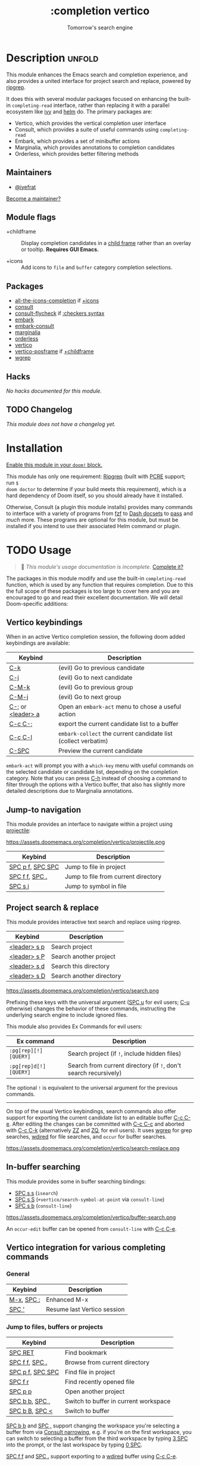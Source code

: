#+title:    :completion vertico
#+subtitle: Tomorrow's search engine
#+created:  July 25, 2021
#+since:    21.12.0 (#4664)

* Description :unfold:
This module enhances the Emacs search and completion experience, and also
provides a united interface for project search and replace, powered by [[https://github.com/BurntSushi/ripgrep/][ripgrep]].

It does this with several modular packages focused on enhancing the built-in
~completing-read~ interface, rather than replacing it with a parallel ecosystem
like [[doom-package:][ivy]] and [[doom-package:][helm]] do. The primary packages are:

- Vertico, which provides the vertical completion user interface
- Consult, which provides a suite of useful commands using ~completing-read~
- Embark, which provides a set of minibuffer actions
- Marginalia, which provides annotations to completion candidates
- Orderless, which provides better filtering methods

** Maintainers
- [[doom-user:][@iyefrat]]

[[doom-contrib-maintainer:][Become a maintainer?]]

** Module flags
- +childframe ::
  Display completion candidates in a [[https://www.gnu.org/software/emacs/manual/html_node/elisp/Child-Frames.html][child frame]] rather than an overlay or
  tooltip. *Requires GUI Emacs.*

- +icons ::
  Add icons to =file= and =buffer= category completion selections.

** Packages
- [[doom-package:][all-the-icons-completion]] if [[doom-module:][+icons]]
- [[doom-package:][consult]]
- [[doom-package:][consult-flycheck]] if [[doom-module:][:checkers syntax]]
- [[doom-package:][embark]]
- [[doom-package:][embark-consult]]
- [[doom-package:][marginalia]]
- [[doom-package:][orderless]]
- [[doom-package:][vertico]]
- [[doom-package:][vertico-posframe]] if [[doom-module:][+childframe]]
- [[doom-package:][wgrep]]

** Hacks
/No hacks documented for this module./

** TODO Changelog
# This section will be machine generated. Don't edit it by hand.
/This module does not have a changelog yet./

* Installation
[[id:01cffea4-3329-45e2-a892-95a384ab2338][Enable this module in your ~doom!~ block.]]

This module has only one requirement: [[https://github.com/BurntSushi/ripgrep][Ripgrep]] (built with [[https://www.pcre.org/][PCRE]] support; run ~$
doom doctor~ to determine if your build meets this requirement), which is a hard
dependency of Doom itself, so you should already have it installed.

Otherwise, Consult (a plugin this module installs) provides many commands to
interface with a variety of programs from [[https://github.com/junegunn/fzf][fzf]] to [[https://kapeli.com/dash][Dash docsets]] to [[https://www.passwordstore.org/][pass]] and /much/
more. These programs are optional for this module, but must be installed if you
intend to use their associated Helm command or plugin.

* TODO Usage
#+begin_quote
 🔨 /This module's usage documentation is incomplete./ [[doom-contrib-module:][Complete it?]]
#+end_quote

The packages in this module modify and use the built-in ~completing-read~
function, which is used by any function that requires completion. Due to this
the full scope of these packages is too large to cover here and you are
encouraged to go and read their excellent documentation. We will detail
Doom-specific additions:

** Vertico keybindings
When in an active Vertico completion session, the following doom added
keybindings are available:

| Keybind           | Description                                                    |
|-------------------+----------------------------------------------------------------|
| [[kbd:][C-k]]               | (evil) Go to previous candidate                                |
| [[kbd:][C-j]]               | (evil) Go to next candidate                                    |
| [[kbd:][C-M-k]]             | (evil) Go to previous group                                    |
| [[kbd:][C-M-j]]             | (evil) Go to next group                                        |
| [[kbd:][C-;]] or [[kbd:][<leader> a]] | Open an ~embark-act~ menu to chose a useful action             |
| [[kbd:][C-c C-;]]           | export the current candidate list to a buffer                  |
| [[kbd:][C-c C-l]]           | ~embark-collect~ the current candidate list (collect verbatim) |
| [[kbd:][C-SPC]]             | Preview the current candidate                                  |

~embark-act~ will prompt you with a =which-key= menu with useful commands on the
selected candidate or candidate list, depending on the completion category. Note
that you can press [[kbd:][C-h]] instead of choosing a command to filter through the
options with a Vertico buffer, that also has slightly more detailed descriptions
due to Marginalia annotations.

** Jump-to navigation
This module provides an interface to navigate within a project using
[[doom-package:][projectile]]:

https://assets.doomemacs.org/completion/vertico/projectile.png

| Keybind          | Description                         |
|------------------+-------------------------------------|
| [[kbd:][SPC p f]], [[kbd:][SPC SPC]] | Jump to file in project             |
| [[kbd:][SPC f f]], [[kbd:][SPC .]]   | Jump to file from current directory |
| [[kbd:][SPC s i]]          | Jump to symbol in file              |

** Project search & replace
This module provides interactive text search and replace using ripgrep.

| Keybind | Description              |
|---------+--------------------------|
| [[kbd:][<leader> s p]] | Search project           |
| [[kbd:][<leader> s P]] | Search another project   |
| [[kbd:][<leader> s d]] | Search this directory    |
| [[kbd:][<leader> s D]] | Search another directory |

https://assets.doomemacs.org/completion/vertico/search.png

Prefixing these keys with the universal argument ([[kbd:][SPC u]] for evil users; [[kbd:][C-u]]
otherwise) changes the behavior of these commands, instructing the underlying
search engine to include ignored files.

This module also provides Ex Commands for evil users:
| Ex command           | Description                                                    |
|----------------------+----------------------------------------------------------------|
| ~:pg[rep][!] [QUERY]~  | Search project (if ~!~, include hidden files)                    |
| ~:pg[rep]d[!] [QUERY]~ | Search from current directory (if ~!~, don't search recursively) |

The optional ~!~ is equivalent to the universal argument for the previous
commands.

-----

On top of the usual Vertico keybindings, search commands also offer support for
exporting the current candidate list to an editable buffer [[kbd:][C-c C-e]]. After
editing the changes can be committed with [[kbd:][C-c C-c]] and aborted with [[kbd:][C-c C-k]]
(alternatively [[kbd:][ZZ]] and [[kbd:][ZQ]], for evil users). It uses [[doom-package:][wgrep]] for grep searches,
[[doom-package:][wdired]] for file searches, and =occur= for buffer searches.

https://assets.doomemacs.org/completion/vertico/search-replace.png

** In-buffer searching
This module provides some in buffer searching bindings:

- [[kbd:][SPC s s]] (~isearch~)
- [[kbd:][SPC s S]] (~+vertico/search-symbol-at-point~ via ~consult-line~)
- [[kbd:][SPC s b]] (~consult-line~)

https://assets.doomemacs.org/completion/vertico/buffer-search.png

An ~occur-edit~ buffer can be opened from ~consult-line~ with [[kbd:][C-c C-e]].

** Vertico integration for various completing commands
*** General
| Keybind    | Description                 |
|------------+-----------------------------|
| [[kbd:][M-x]], [[kbd:][SPC :]] | Enhanced M-x                |
| [[kbd:][SPC ']]      | Resume last Vertico session |

*** Jump to files, buffers or projects
| Keybind          | Description                           |
|------------------+---------------------------------------|
| [[kbd:][SPC RET]]          | Find bookmark                         |
| [[kbd:][SPC f f]], [[kbd:][SPC .]]   | Browse from current directory         |
| [[kbd:][SPC p f]], [[kbd:][SPC SPC]] | Find file in project                  |
| [[kbd:][SPC f r]]          | Find recently opened file             |
| [[kbd:][SPC p p]]          | Open another project                  |
| [[kbd:][SPC b b]], [[kbd:][SPC ,]]   | Switch to buffer in current workspace |
| [[kbd:][SPC b B]], [[kbd:][SPC <]]   | Switch to buffer                      |

[[kbd:][SPC b b]] and [[kbd:][SPC ,]] support changing the workspace you're selecting a buffer from
via [[https://github.com/minad/consult#narrowing-and-grouping][Consult narrowing]], e.g. if you're on the first workspace, you can switch to
selecting a buffer from the third workspace by typing [[kbd:][3 SPC]] into the prompt, or
the last workspace by typing [[kbd:][0 SPC]].

[[kbd:][SPC f f]] and [[kbd:][SPC .]] support exporting to a [[kbd:][wdired]] buffer using [[kbd:][C-c C-e]].

*** Search
| Keybind | Description                               |
|---------+-------------------------------------------|
| [[kbd:][SPC p t]] | List all TODO/FIXMEs in project           |
| [[kbd:][SPC s b]] | Search the current buffer                 |
| [[kbd:][SPC s d]] | Search this directory                     |
| [[kbd:][SPC s D]] | Search another directory                  |
| [[kbd:][SPC s i]] | Search for symbol in current buffer       |
| [[kbd:][SPC s p]] | Search project                            |
| [[kbd:][SPC s P]] | Search another project                    |
| [[kbd:][SPC s s]] | Search the current buffer (incrementally) |

*** File Path Completion
Note that Emacs allows you to switch directories with shadow paths, for example
starting at =/foo/bar/baz=, typing =/foo/bar/baz/~/= will switch the searched
path to the home directory. For more information see ~substitute-in-file-name~
and ~file-name-shadow-mode~. This module will erase the "shadowed" portion of
the path from the minibuffer, so in the previous example the path will be reset
to =~/=.

** Consult
*** Multiple candidate search
This module modifies the default keybindings used in
~consult-completing-read-multiple~:
| Keybind | Description                                                 |
|---------+-------------------------------------------------------------|
| [[kbd:][TAB]]     | Select or deselect current candidate                        |
| [[kbd:][RET]]     | Enters selected candidates (also toggles current candidate) |

*** Async search commands
:PROPERTIES:
:ID:       4ab16bf0-f9e8-4798-8632-ee7b13d2291e
:END:
Consult async commands (e.g. ~consult-ripgrep~) will have a preceding separator
character (usually ~#~) before the search input. This is known as the =perl=
splitting style. Input typed after the separator will be fed to the async
command until you type a second seperator, afterwhich the candidate list will be
filtered with Emacs instead (and can be filtered using [[doom-package:][orderless]], for example).
The specific seperator character can be changed by editing it, and might be
different if the initial input already contains =#=.

Note that grep-like async commands translate the input (between the first and
second =#=) to an Orderless-light expression: space separated inputs are all
matched in any order. If the grep backend does not support PCRE lookahead, it'll
only accept 3 space separated inputs to prevent long lookup times, and further
filtering should be done after a second =#=.

For more information [[https://github.com/minad/consult#asynchronous-search][see here]].

** Marginalia
| Keybind | Description                     |
|---------+---------------------------------|
| [[kbd:][M-A]]     | Cycle between annotation levels |

Marginalia annotations for symbols (e.g. [[kbd:][SPC h f]] and [[kbd:][SPC h v]]) come with extra
information the nature of the symbol. For the meaning of the annotations see
~marginalia--symbol-class~.

** Orderless filtering
When using orderless to filter through candidates, the default behaviour is for
each space separated input to match the candidate as a regular expression or
literally.

Note that due to this style of matching, pressing tab does not expand the input
to the longest matching prefix (like shell completion), but rather uses the
first matched candidate as input. Filtering further is instead achieved by
pressing space and entering another input. In essence, when trying to match
=foobar.org=, instead of option 1., use option 2.:

1. (BAD) Enter ~foo TAB~, completes to =foobar.=, enter ~org RET~
2. (GOOD) Enter ~foo SPC org RET~

Doom has some builtin [[https://github.com/oantolin/orderless#style-dispatchers][style dispatchers]] for more fine-grained filtering, which
you can use to further specify each space separated input in the following ways:
| Input        | Description                              |
|--------------+------------------------------------------|
| ~!foo~         | match without literal input =foo=          |
| ~%foo~ or ~foo%~ | perform ~char-fold-to-regexp~ on input =foo= |
| ~`foo~ or ~foo`~ | match input =foo= as an initialism         |
| ~=foo~ or ~foo=~ | match only with literal input =foo=        |
| ~~foo~ or ~foo~~ | match input =foo= with fuzzy/flex matching |

* TODO Configuration
#+begin_quote
 🔨 /This module's configuration documentation is incomplete./ [[doom-contrib-module:][Complete it?]]
#+end_quote

If you want to further configure this module, here are some good places to
start:

** Vertico
 Vertico provides several [[https://github.com/minad/vertico#extensions][extentions]] that can be used to extend it's interface

** Consult
Much of the behaviour of Consult commands can be changed with
~consult-customize~. The =vertico= module already does this, if you want to
override the module's modifications, do:
#+begin_src emacs-lisp
(setq consult--read-config nil)
(consult-customize ...)
#+end_src

If you are changing the preview key (set to [[kbd:][C-SPC]]), remember to change the
binding on ~vertico-map~ as well, as the binding there gets previews to work to
an extent on non-consult commands as well.

** Marginalia
You can add more Marginalia annotation levels and change the existing ones by
editing ~marginalia-annotator-registry~

** Embark
You can change the available commands in Embark for category ~$cat~ by editing
~embark-$cat-map~, and even add new categories. Note that you add categories by
defining them [[https://github.com/minad/marginalia/#adding-custom-annotators-or-classifiers][through marginalia]], and embark picks up on them.

* Troubleshooting
/There are no known problems with this module./ [[doom-report:][Report one?]]

* Frequently asked questions
[[doom-suggest-faq:][Ask a question?]]

** Helm vs Ivy vs Ido vs Vertico
See [[id:4f36ae11-1da8-4624-9c30-46b764e849fc][this answer]].

* TODO Appendix
#+begin_quote
 🔨 This module has no appendix yet. [[doom-contrib-module:][Write one?]]
#+end_quote
